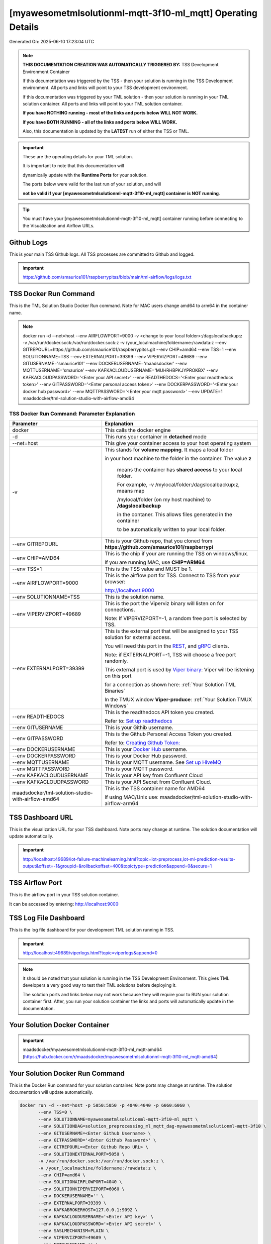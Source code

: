 [myawesometmlsolutionml-mqtt-3f10-ml_mqtt] Operating Details
====================================

Generated On: 2025-06-10 17:23:04 UTC

.. note::
   **THIS DOCUMENTATION CREATION WAS AUTOMATICALLY TRIGGERED BY:** TSS Development Environment Container

   If this documentation was triggered by the TSS - then your solution is running in the TSS Development environment.  All ports and links will point to your TSS 
   development environment.

   If this documentation was triggered by your TML solution - then your solution is running in your TML solution container.  All ports and links will point to 
   your TML solution container.

   **If you have NOTHING running - most of the links and ports below WILL NOT WORK.**

   **If you have BOTH RUNNING - all of the links and ports below WILL WORK.**

   Also, this documentation is updated by the **LATEST** run of either the TSS or TML.

.. important::
   These are the operating details for your TML solution.  

   It is important to note that this documentation will 

   dynamically update with the **Runtime Ports** for your solution.

   The ports below were valid for the last run of your solution, and will 

   **not be valid if your [myawesometmlsolutionml-mqtt-3f10-ml_mqtt] container is NOT running**.

.. tip::
   You must have your [myawesometmlsolutionml-mqtt-3f10-ml_mqtt] container running before connecting to the Visualization and Airflow URLs.

Github Logs
----------
This is your main TSS Github logs.  All TSS processes are committed to Github and logged. 

.. important::
   https://github.com/smaurice101/raspberrypitss/blob/main/tml-airflow/logs/logs.txt

TSS Docker Run Command
-----------------------
This is the TML Solution Studio Docker Run command.  Note for MAC users change amd64 to arm64 in the container name. 

.. note::
   docker run -d \-\-net=host \-\-env AIRFLOWPORT=9000  -v <change to your local folder>:/dagslocalbackup:z  -v /var/run/docker.sock:/var/run/docker.sock:z  -v /your_localmachine/foldername:/rawdata:z  \-\-env GITREPOURL=https://github.com/smaurice101/raspberrypitss.git  \-\-env CHIP=amd64 \-\-env TSS=1 \-\-env SOLUTIONNAME=TSS  \-\-env EXTERNALPORT=39399  \-\-env VIPERVIZPORT=49689  \-\-env GITUSERNAME='smaurice101'  \-\-env DOCKERUSERNAME='maadsdocker'  \-\-env MQTTUSERNAME='smaurice'  \-\-env KAFKACLOUDUSERNAME='MUHRHBPKJYPROKBX'  \-\-env KAFKACLOUDPASSWORD='<Enter your API secret>'  \-\-env READTHEDOCS='<Enter your readthedocs token>'  \-\-env GITPASSWORD='<Enter personal access token>'  \-\-env DOCKERPASSWORD='<Enter your docker hub password>'  \-\-env MQTTPASSWORD='<Enter your mqtt password>'  \-\-env UPDATE=1  maadsdocker/tml-solution-studio-with-airflow-amd64

TSS Docker Run Command: Parameter Explanation
^^^^^^^^^^^^^^^^^^^^^^

.. list-table::

   * - **Parameter**
     - **Explanation**
   * - docker
     - This calls the docker engine
   * - -d
     - This runs your container in **detached** mode
   * - \-\-net=host
     - This give your container access to your host operating system
   * - -v
     - This stands for **volume mapping**.  It maps a local folder

       in your host machine to the folder in the container.  The value **z**

        means the container has **shared access** to your local folder.

        For example, -v /mylocal/folder:/dagslocalbackup:z, means map 

        /mylocal/folder (on my host machine) to **/dagslocalbackup**

        in the contaner.   This allows files generated in the container 

        to be automatically written to your local folder.

   * - \-\-env GITREPOURL
     - This is your Github repo, that you cloned from **https://github.com/smaurice101/raspberrypi**
   * -  \-\-env CHIP=AMD64
     - This is the chip if your are running the TSS on windows/linux.

       If you are running MAC, use **CHIP=ARM64**
   * - \-\-env TSS=1
     - This is the TSS value and MUST be 1.
   * - \-\-env AIRFLOWPORT=9000
     - This is the airflow port for TSS.  Connect to TSS from your browser:

       http://localhost:9000
   * - \-\-env SOLUTIONNAME=TSS
     - This is the solution name.
   * - \-\-env VIPERVIZPORT=49689
     - This is the port the Viperviz binary will listen on for connections.

       Note: If VIPERVIZPORT=-1, a random free port is selected by TSS.
   * - \-\-env EXTERNALPORT=39399
     - This is the external port that will be assigned to your TSS solution for external access.

       You will need this port in the `REST <https://tml.readthedocs.io/en/latest/tmlbuilds.html#step-3b-i-rest-api-client>`_, and `gRPC 
       <https://tml.readthedocs.io/en/latest/tmlbuilds.html#step-3c-i-grpc-api-client>`_ clients.

       Note: if EXTERNALPORT=-1, TSS will choose a free port randomly.

       This external port is used by `Viper binary <https://tml.readthedocs.io/en/latest/usage.html>`_: Viper will be listening on this port 

       for a connection as shown here: :ref:`Your Solution TML Binaries`

       In the TMUX window **Viper-produce**: :ref:`Your Solution TMUX Windows`
   * - \-\-env READTHEDOCS
     - This is the readthedocs API token you created.

       Refer to: `Set up readthedocs <https://tml.readthedocs.io/en/latest/readthedocs.html>`_
   * - \-\-env  GITUSERNAME
     - This is your Githib username.
   * - \-\-env GITPASSWORD
     - This is the Github Personal Access Token you created.

       Refer to: `Creating Github Token: <https://tml.readthedocs.io/en/latest/gitsetup.html>`_
   * - \-\-env DOCKERUSERNAME
     - This is your `Docker Hub <https://hub.docker.com/>`_ username.
   * - \-\-env DOCKERPASSWORD
     - This is your Docker Hub password.
   * - \-\-env MQTTUSERNAME
     - This is your MQTT username. See `Set up HiveMQ <https://tml.readthedocs.io/en/latest/hive.html>`_
   * - \-\-env MQTTPASSWORD
     - This is your MQTT password.
   * - \-\-env KAFKACLOUDUSERNAME
     - This is your API key from Confluent Cloud
   * - \-\-env KAFKACLOUDPASSWORD
     - This is your API Secret from Confluent Cloud.
   * - maadsdocker/tml-solution-studio-with-airflow-amd64
     - This is the TSS container name for AMD64

       If using MAC/Unix use: maadsdocker/tml-solution-studio-with-airflow-arm64

TSS Dashboard URL
-----------------------
This is the visualization URL for your TSS dashboard. Note ports may change at runtime.  The solution documentation will update automatically.

.. important::
   http://localhost:49689/iot-failure-machinelearning.html?topic=iot-preprocess,iot-ml-prediction-results-output&offset=-1&groupid=&rollbackoffset=400&topictype=prediction&append=0&secure=1

TSS Airflow Port
--------------------------

This is the airflow port in your TSS solution container.  

It can be accessed by entering: http://localhost:9000

TSS Log File Dashboard
-----------------------
This is the log file dashboard for your development TML solution running in TSS.

.. important::
   http://localhost:49689/viperlogs.html?topic=viperlogs&append=0

.. note::
   It should be noted that your solution is running in the TSS Development Environment. This gives TML developers a very good way to test their TML solutions 
   before deploying it.

   The solution ports and links below may not work because they will require your to RUN your solution container first.  After, you run your solution container 
   the links and ports will automatically update in the documentation.

Your Solution Docker Container
--------------------------

.. important::
   maadsdocker/myawesometmlsolutionml-mqtt-3f10-ml_mqtt-amd64 (https://hub.docker.com/r/maadsdocker/myawesometmlsolutionml-mqtt-3f10-ml_mqtt-amd64)

Your Solution Docker Run Command 
-----------------------
This is the Docker Run command for your solution container.  Note ports may change at runtime. The solution documentation will update automatically.

.. code-block::

   docker run -d --net=host -p 5050:5050 -p 4040:4040 -p 6060:6060 \
          --env TSS=0 \
          --env SOLUTIONNAME=myawesometmlsolutionml-mqtt-3f10-ml_mqtt \
          --env SOLUTIONDAG=solution_preprocessing_ml_mqtt_dag-myawesometmlsolutionml-mqtt-3f10 \
          --env GITUSERNAME=<Enter Github Username> \
          --env GITPASSWORD='<Enter Github Password>' \          
          --env GITREPOURL=<Enter Github Repo URL> \
          --env SOLUTIONEXTERNALPORT=5050 \
          -v /var/run/docker.sock:/var/run/docker.sock:z \
          -v /your_localmachine/foldername:/rawdata:z \
          --env CHIP=amd64 \
          --env SOLUTIONAIRFLOWPORT=4040 \
          --env SOLUTIONVIPERVIZPORT=6060 \
          --env DOCKERUSERNAME='' \
          --env EXTERNALPORT=39399 \
          --env KAFKABROKERHOST=127.0.0.1:9092 \                    
          --env KAFKACLOUDUSERNAME='<Enter API key>' \
          --env KAFKACLOUDPASSWORD='<Enter API secret>' \          
          --env SASLMECHANISM=PLAIN \                    
          --env VIPERVIZPORT=49689 \
          --env MQTTUSERNAME='' \
          --env MQTTPASSWORD='' \          
          --env AIRFLOWPORT=9000 \
          --env READTHEDOCS='<Enter Readthedocs token>' \ 
          maadsdocker/myawesometmlsolutionml-mqtt-3f10-ml_mqtt-amd64

.. tip::
   You can use DEMO credentials for testing and quickly seeing the power of TSS and TML.  

   The demo credentials can be found here: `Demo Credentials <https://tml.readthedocs.io/en/latest/docker.html#tss-demo-github-docker-and-readthedocs-site-credentials>`_

Your Solution Docker Run Command: Parameter Explanation
^^^^^^^^^^^^^^^^^^^^^^

.. important::
   Please ask the developer of this solution.

.. list-table::

   * - **Parameter**
     - **Explanation**
   * - docker
     - This calls the docker engine
   * - -d
     - This runs your container in **detached** mode
   * - \-\-net=host
     - This give your container access to your host operating system
   * - \-\-env TSS=0
     - Internal TSS variable. MUST be 0.
   * - \-\-env SOLUTIONNAME
     - This is the name of your TML solution.
   * - \-\-env SOLUTIONDAG
     - This is the name of the DAG that comprises your solution.

       This DAG is triggered automatically when you run this container.
   * - \-\-env  SOLUTIONVIPERVIZPORT=TBD
     - This is the port Viperviz is listening.  

       You point your browser to this port. See :ref:`Your Solution Dashboard URL`
   * - \-\-env CLIENTPORT=Not Applicable
     - Use this port if you are externally connecting to the TML/TSS solution using

       REST API or gRPC clients.  You will need this port in the `REST <https://tml.readthedocs.io/en/latest/tmlbuilds.html#step-3b-i-rest-api-client>`_, and `gRPC <https://tml.readthedocs.io/en/latest/tmlbuilds.html#step-3c-i-grpc-api-client>`_ clients.

       This external port is used by `Viper binary <https://tml.readthedocs.io/en/latest/usage.html>`_: Viper will be listening on this port 

       for a connection as shown here: :ref:`Your Solution TML Binaries`

       In the TMUX window **Viper-produce**: :ref:`Your Solution TMUX Windows` 
   * - \-\-env  VIPERVIZPORT=49689
     - This is the port Viperviz is listening in TSS.  

       You point your browser to this port. See :ref:`Your Solution Dashboard URL`
   * - \-\-env  AIRFLOWPORT=9000
     - This is the port for Airflow in TSS solution studio container.
   * - \-\-env  SOLUTIONAIRFLOWPORT=TBD
     - This is the port for Airflow in TML solution container.

       Note: This is provided mainly for debugging and testing purposes only.
   * - \-\-env  GITUSERNAME
     - This is your Github username.
   * - \-\-env GITPASSWORD
     - This is the Github Personal Access Token you created.

       Refer to: `Creating Github Token <https://tml.readthedocs.io/en/latest/docker.html#generating-personal-access-tokens-in-github>`_
   * - \-\-env GITREPOURL
     - This is your Github repo, that you cloned from **https://github.com/smaurice101/raspberrypi**
   * - \-\-env DOCKERUSERNAME
     - This is your Docker username.
   * - \-\-env READTHEDOCS
     - This is the readthedocs API token you created.

       Refer to: `Set up readthedocs <https://tml.readthedocs.io/en/latest/readthedocs.html>`_
   * - \-\-env CHIP=amd64
     - This is the chip family of your OS.
   * - \-\-env EXTERNALPORT=39399
     - This is the external port that you can use when making an external 
    
       connection to your TML solution running in TSS Dev environment.
   * - \-\-env SOLUTIONEXTERNALPORT=TBD
     - This is the external port that you can use when making an external connection to your TML solution

       for external data ingestion.  if SOLUTIONEXTERNALPORT=-1, TSS selects a free port randomly.
   * - \-\-env MQTTUSERNAME
     - This is your MQTT username
   * - \-\-env MQTTPASSWORD
     - This is your MQTT password.
   * - \-\-env KAFKACLOUDUSERNAME
     - This is your API key from Confluent Cloud
   * - \-\-env KAFKACLOUDPASSWORD
     - This is your API Secret from Confluent Cloud.
   * - maadsdocker/myawesometmlsolutionml-mqtt-3f10-ml_mqtt-amd64
     - Your solution container name. 

Your Solution Airflow Port
--------------------------

This is the airflow port in your solution container.  

It can be accessed by entering: http://localhost:TBD

.. important::
   TBD

   Note: This port will change when SOLUTIONAIRFLOWPORT=-1, you can set it to 

   particular number.

Your Solution External Port
-----------------------
This is the Docker Run command for your solution container.  Note ports may change at runtime. The solution documentation will update automatically.

.. important::
   TBD

   This is the external port that you can use when making an external connection to your TML solution for external data ingestion.  You will need this port in the `REST <https://tml.readthedocs.io/en/latest/tmlbuilds.html#step-3b-i-rest-api-client>`_, and `gRPC <https://tml.readthedocs.io/en/latest/tmlbuilds.html#step-3c-i-grpc-api-client>`_ clients.

   Note: if SOLUTIONEXTERNALPORT=-1, TSS will choose a free port randomly.

   This external port is used by `Viper binary <https://tml.readthedocs.io/en/latest/usage.html>`_: Viper will be listening on this port 

   for a connection as shown here :ref:`Your Solution TML Binaries`

   In the TMUX window **Viper-produce**: :ref:`Your Solution TMUX Windows` 

Non-Solution vs Solution Ports
^^^^^^^^^^^^^^^^^^^^^^

Non-solution ports are only for TSS, this is because TSS includes a TML Dev environment to allow TML solution developers to test their solutions.

Solution ports are for your TML solution that you created and will deploy.

.. important::
   It is important to note the difference between the following ports:
    - AIRFLOWPORT and SOLUTIONAIRFLOWPORT
    - EXTERNALPORT and SOLUTIONEXTERNALPORT
    - VIPERVIZPORT and SOLUTIONVIPERVIZPORT

    The reason is because TSS includes a Development environment for TML 

    solutions, many times you will want to run your solution in Dev and run

    it in its own solution container for testing before you deploy your

    solution.  But, since ONLY ONE application can listen on a port, 

    we must assign a different port to the solutions so there is no 

    port conflict between applications in DEV and PROD.

    However, if you set all port to -1, TSS will randomly choose

    free ports for you.  The reason for setting the ports with an 

    actual number that is NOT -1, is if you want to scale your TML solution

    with Kubernetes and producing data using REST or gRPC and do not want

    ports to keep changing and breaking your app.

Your Solution Dashboard URL
-----------------------
This is the visualization URL for your TML dashboard. Note ports may change at runtime.  The solution documentation will update automatically.

.. important::
   This will appear AFTER you run Your Solution Docker Container

Your Solution Log File Dashboard
-----------------------
This is the log file dashboard for your TML solution running.

.. important::
   This will appear AFTER you run Your Solution Docker Container

Your Solution Dashboard URL: Parameter Explanation
^^^^^^^^^^^^^^^^^^^^^^

.. list-table::

   * - **Parameter**
     - **Explanation**
   * - http://localhost:TBD/<html file>
     - This is the URL pointing to an html file running inside your solution container.

       Refer to: `TML Real-time dashboards <https://tml.readthedocs.io/en/latest/dashboards.html>`_
   * - SOLUTIONVIPERVIZPORT=TBD
     - This is the port `Viperviz <https://tml.readthedocs.io/en/latest/usage.html>`_ is listening on.
   * - topic
     - This is the topic that the TML binary `Viperviz <https://tml.readthedocs.io/en/latest/usage.html>`_ 

       is reading (consuming) in Apache Kafka and sending it to your broweser over websockets.  
   * - offset
     - This value tells the Viperviz binary to read the latest real-time data. 

       **offset=-1**, means to go to the end of the data stream and get the latest record.
   * - groupid
     - This can be empty. 
   * - rollbackoffset
     - This is the number of offsets to **rollback** the data stream from the **offset** value.

       Note: If you increase this number, Viperviz will send more data to your browser.  

       But be carefull, too much data may crash your browser or computer.
   * - topictype
     - Leave as is.
   * - append
     - This tells your html file whether to append or not the data streaming to your browser.

       If append=0, the html will not apend, if append=1, then data will accumulate in your browser.
   * - secure
     - This tells Viperviz whether to encrypt your data to the browser.  

       If secure=1, data are encrypted, secure=0 no encryption.

[myawesometmlsolutionml-mqtt-3f10-ml_mqtt] Github Repo
---------------
This is the Github repo for all your solution code

.. important::
   https://github.com/smaurice101/raspberrypitss/tree/main/tml-airflow/dags/tml-solutions/myawesometmlsolutionml-mqtt-3f10

Readthedocs URL
---------------
This is this URL.

.. important::
   https://myawesometmlsolutionml-mqtt-3f10-ml_mqtt.readthedocs.io

Solution Trigger DAG
----------------
This is the name of the solution DAG you chose to trigger.

.. important::
   solution_preprocessing_ml_mqtt_dag-myawesometmlsolutionml-mqtt-3f10

Your Solution TML Binaries 
-----------------------
These are the ports the TML binaries are listening on.

.. important::
   VIPERHOST_PRODUCE=0.0.0.0, VIPERPORT_PRODUCE=5050, VIPERHOST_PREPOCESS=127.0.1.1, VIPERPORT_PREPROCESS=36885, VIPERHOST_PREPOCESS2=127.0.1.1, VIPERPORT_PREPROCESS2=45869, VIPERHOST_PREPOCESS_PGPT=127.0.1.1, VIPERPORT_PREPROCESS_PGPT=37617, VIPERHOST_ML=127.0.1.1, VIPERPORT_ML=40263, VIPERHOST_PREDCT=127.0.1.1, VIPERPORT_PREDICT=45987, HPDEHOST=127.0.1.1, HPDEPORT=36843, HPDEHOST_PREDICT=127.0.1.1, HPDEPORT_PREDICT=37767

Your Solution TMUX Windows 
-----------------------

.. important::
   python-produce-4713-myawesometmlsolutionml-mqtt-3f10-ml_mqtt,solution_preprocessing_ml_mqtt_dag-myawesometmlsolutionml-mqtt-3f10, python-preprocess-3807-myawesometmlsolutionml-mqtt-3f10-ml_mqtt,solution_preprocessing_ml_mqtt_dag-myawesometmlsolutionml-mqtt-3f10, python-ml-950-myawesometmlsolutionml-mqtt-3f10-ml_mqtt,solution_preprocessing_ml_mqtt_dag-myawesometmlsolutionml-mqtt-3f10, python-predict-9221-myawesometmlsolutionml-mqtt-3f10-ml_mqtt,solution_preprocessing_ml_mqtt_dag-myawesometmlsolutionml-mqtt-3f10, viper-produce, viper-preprocess, viper-preprocess-pgpt, viper-ml, viper-predict

- Your solution is running in these  

       TMUX windows:
   
        - To view windows, type:

          **tmux ls**

        - To go inside window, type:

          **tmux a -t <window name>**

        - To exit window, type:

          **CTLR+b, d**

        - To scroll window, type:

          **CTLR+b, [**

        - To un-scroll window, type:

          **CTLR+[**

